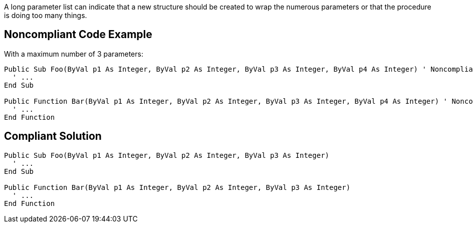 A long parameter list can indicate that a new structure should be created to wrap the numerous parameters or that the procedure is doing too many things.

== Noncompliant Code Example

With a maximum number of 3 parameters:

----
Public Sub Foo(ByVal p1 As Integer, ByVal p2 As Integer, ByVal p3 As Integer, ByVal p4 As Integer) ' Noncompliant
  ' ...
End Sub

Public Function Bar(ByVal p1 As Integer, ByVal p2 As Integer, ByVal p3 As Integer, ByVal p4 As Integer) ' Noncompliant
  ' ...
End Function
----

== Compliant Solution

----
Public Sub Foo(ByVal p1 As Integer, ByVal p2 As Integer, ByVal p3 As Integer)
  ' ...
End Sub

Public Function Bar(ByVal p1 As Integer, ByVal p2 As Integer, ByVal p3 As Integer)
  ' ...
End Function
----
